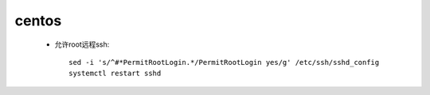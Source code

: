 centos
=========

    * 允许root远程ssh::

        sed -i 's/^#*PermitRootLogin.*/PermitRootLogin yes/g' /etc/ssh/sshd_config
        systemctl restart sshd
